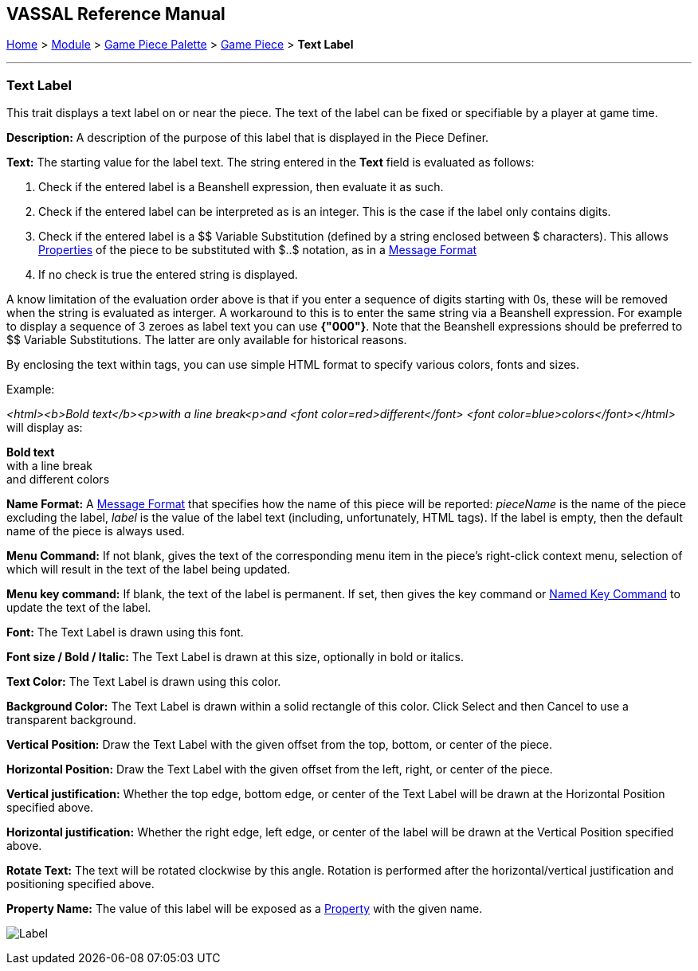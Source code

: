 == VASSAL Reference Manual
[#top]

[.small]#<<index.adoc#toc,Home>> > <<GameModule.adoc#top,Module>> > <<PieceWindow.adoc#top,Game Piece Palette>> > <<GamePiece.adoc#top,Game Piece>> > *Text Label*#

'''''

=== Text Label

This trait displays a text label on or near the piece.
The text of the label can be fixed or specifiable by a player at game time.

*Description:*  A description of the purpose of this label that is displayed in the Piece Definer.

*Text:*  The starting value for the label text. The string entered in the *Text* field is evaluated as follows:

. Check if the entered label is a Beanshell expression, then evaluate it as such.
. Check if the entered label can be interpreted as is an integer. This is the case if the label only contains digits.	
. Check if the entered label is a $$ Variable Substitution (defined by a string enclosed between $ characters). This allows <<Properties.adoc#top,Properties>> of the piece to be substituted with $..$ notation, as in a <<MessageFormat.adoc#top,Message Format>>
. If no check is true the entered string is displayed.

A know limitation of the evaluation order above is that if you enter a sequence of digits starting with 0s, these will be removed when the string is evaluated as interger.
A workaround to this is to enter the same string via a Beanshell expression. For example to display a sequence of 3 zeroes as label text you can use *{"000"}*.
Note that the Beanshell expressions should be preferred to $$ Variable Substitutions. The latter are only available for historical reasons.

By enclosing the text within tags, you can use simple HTML format to specify various colors, fonts and sizes.

Example: 
****
_<html><b>Bold text</b><p>with a line break<p>and <font color=red>different</font> <font color=blue>colors</font></html>_ will display as:

*Bold text* +
with a line break +
and [red]#different# [blue]#colors#
****

*Name Format:*  A <<MessageFormat.adoc#top,Message Format>> that specifies how the name of this piece will be reported: _pieceName_ is the name of the piece excluding the label, _label_ is the value of the label text (including, unfortunately, HTML tags). If the label is empty, then the default name of the piece is always used.

*Menu Command:*  If not blank, gives the text of the corresponding menu item in the piece's right-click context menu, selection of which will result in the text of the label being updated.

*Menu key command:*  If blank, the text of the label is permanent.
If set, then gives the key command or <<NamedKeyCommand.adoc#top,Named Key Command>> to update the text of the label.

*Font:*  The Text Label is drawn using this font.

*Font size / Bold / Italic:*  The Text Label is drawn at this size, optionally in bold or italics.

*Text Color:*  The Text Label is drawn using this color.

*Background Color:*  The Text Label is drawn within a solid rectangle of this color.
Click Select and then Cancel to use a transparent background.

*Vertical Position:*  Draw the Text Label with the given offset from the top, bottom, or center of the piece.

*Horizontal Position:*  Draw the Text Label with the given offset from the left, right, or center of the piece.

*Vertical justification:*  Whether the top edge, bottom edge, or center of the Text Label will be drawn at the Horizontal Position specified above.

*Horizontal justification:*  Whether the right edge, left edge, or center of the label will be drawn at the Vertical Position specified above.

*Rotate Text:*  The text will be rotated clockwise by this angle.
Rotation is performed after the horizontal/vertical justification and positioning specified above.

*Property Name:*  The value of this label will be exposed as a <<Properties.adoc#top,Property>> with the given name.

image:images/Label.png[]
